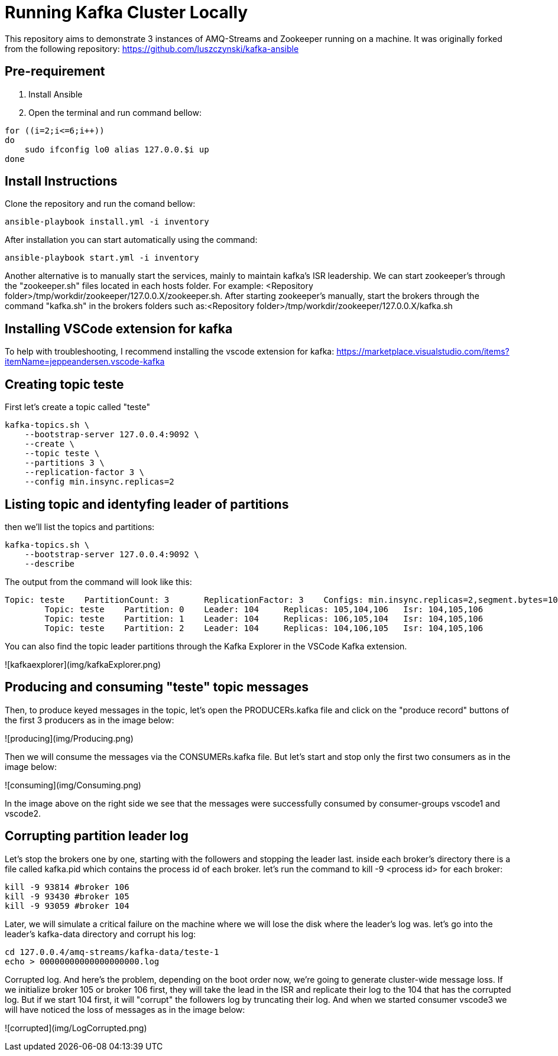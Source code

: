 = Running Kafka Cluster Locally

This repository aims to demonstrate 3 instances of AMQ-Streams and Zookeeper running on a machine. It was originally forked from the following repository:
https://github.com/luszczynski/kafka-ansible


== Pre-requirement

1. Install Ansible

2. Open the terminal and run command bellow:

[source,bash]
----
for ((i=2;i<=6;i++))
do
    sudo ifconfig lo0 alias 127.0.0.$i up
done
----

== Install Instructions

Clone the repository and run the comand bellow:
[source,bash]
----
ansible-playbook install.yml -i inventory  
----

After installation you can start automatically using the command:
[source,bash]
----
ansible-playbook start.yml -i inventory  
----
Another alternative is to manually start the services, mainly to maintain kafka's ISR leadership. We can start zookeeper's through the "zookeeper.sh" files located in each hosts folder. For example: <Repository folder>/tmp/workdir/zookeeper/127.0.0.X/zookeeper.sh.
After starting zookeeper's manually, start the brokers through the command "kafka.sh" in the brokers folders such as:<Repository folder>/tmp/workdir/zookeeper/127.0.0.X/kafka.sh

== Installing VSCode extension for kafka
To help with troubleshooting, I recommend installing the vscode extension for kafka: 
<https://marketplace.visualstudio.com/items?itemName=jeppeandersen.vscode-kafka>

== Creating topic teste

First let's create a topic called "teste"

[source,bash]
----
kafka-topics.sh \
    --bootstrap-server 127.0.0.4:9092 \
    --create \
    --topic teste \
    --partitions 3 \
    --replication-factor 3 \
    --config min.insync.replicas=2
----
 
== Listing topic and identyfing leader of partitions 

then we'll list the topics and partitions:

[source,bash]
----
kafka-topics.sh \
    --bootstrap-server 127.0.0.4:9092 \
    --describe
----
The output from the command will look like this:
----
Topic: teste    PartitionCount: 3       ReplicationFactor: 3    Configs: min.insync.replicas=2,segment.bytes=1073741824
        Topic: teste    Partition: 0    Leader: 104     Replicas: 105,104,106   Isr: 104,105,106
        Topic: teste    Partition: 1    Leader: 104     Replicas: 106,105,104   Isr: 104,105,106
        Topic: teste    Partition: 2    Leader: 104     Replicas: 104,106,105   Isr: 104,105,106
----
You can also find the topic leader partitions through the Kafka Explorer in the VSCode Kafka extension.

![kafkaexplorer](img/kafkaExplorer.png)

== Producing and consuming "teste" topic messages

Then, to produce keyed messages in the topic, let's open the PRODUCERs.kafka file and click on the "produce record" buttons of the first 3 producers as in the image below:

![producing](img/Producing.png)

Then we will consume the messages via the CONSUMERs.kafka file. But let's start and stop only the first two consumers as in the image below:

![consuming](img/Consuming.png)

In the image above on the right side we see that the messages were successfully consumed by consumer-groups vscode1 and vscode2.

== Corrupting partition leader log

Let's stop the brokers one by one, starting with the followers and stopping the leader last. inside each broker's directory there is a file called kafka.pid which contains the process id of each broker. let's run the command to kill -9 <process id> for each broker:
[source, bash]
----
kill -9 93814 #broker 106
kill -9 93430 #broker 105
kill -9 93059 #broker 104
----

Later, we will simulate a critical failure on the machine where we will lose the disk where the leader's log was. let's go into the leader's kafka-data directory and corrupt his log:

[source, bash]
----
cd 127.0.0.4/amq-streams/kafka-data/teste-1
echo > 00000000000000000000.log 
----

Corrupted log. And here's the problem, depending on the boot order now, we're going to generate cluster-wide message loss. If we initialize broker 105 or broker 106 first, they will take the lead in the ISR and replicate their log to the 104 that has the corrupted log.
But if we start 104 first, it will "corrupt" the followers log by truncating their log. And when we started consumer vscode3 we will have noticed the loss of messages as in the image below: 

![corrupted](img/LogCorrupted.png)